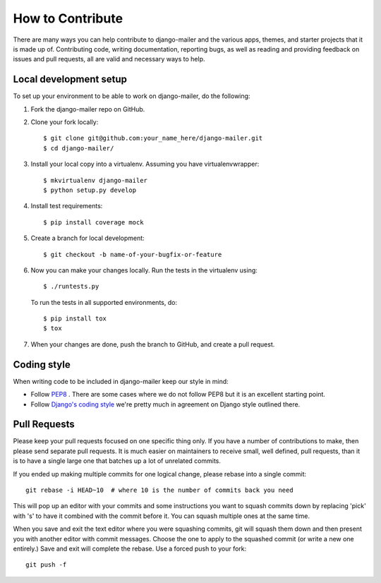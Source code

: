 How to Contribute
=================

There are many ways you can help contribute to django-mailer and the
various apps, themes, and starter projects that it is made up of. Contributing
code, writing documentation, reporting bugs, as well as reading and providing
feedback on issues and pull requests, all are valid and necessary ways to
help.

Local development setup
-----------------------

To set up your environment to be able to work on django-mailer, do the following:

1. Fork the django-mailer repo on GitHub.

2. Clone your fork locally::

     $ git clone git@github.com:your_name_here/django-mailer.git
     $ cd django-mailer/

3. Install your local copy into a virtualenv. Assuming you have virtualenvwrapper::

    $ mkvirtualenv django-mailer
    $ python setup.py develop

4. Install test requirements::

    $ pip install coverage mock

5. Create a branch for local development::

    $ git checkout -b name-of-your-bugfix-or-feature

6. Now you can make your changes locally. Run the tests in the virtualenv using::

    $ ./runtests.py

   To run the tests in all supported environments, do::

    $ pip install tox
    $ tox

7. When your changes are done, push the branch to GitHub, and create a pull
   request.

Coding style
------------

When writing code to be included in django-mailer keep our style in mind:

* Follow `PEP8 <http://www.python.org/dev/peps/pep-0008/>`_ . There are some
  cases where we do not follow PEP8 but it is an excellent starting point.
* Follow `Django's coding style <http://docs.djangoproject.com/en/dev/internals/contributing/#coding-style>`_ 
  we're pretty much in agreement on Django style outlined there.


Pull Requests
-------------

Please keep your pull requests focused on one specific thing only. If you
have a number of contributions to make, then please send separate pull
requests. It is much easier on maintainers to receive small, well defined,
pull requests, than it is to have a single large one that batches up a
lot of unrelated commits.

If you ended up making multiple commits for one logical change, please
rebase into a single commit::

    git rebase -i HEAD~10  # where 10 is the number of commits back you need

This will pop up an editor with your commits and some instructions you want
to squash commits down by replacing 'pick' with 's' to have it combined with
the commit before it. You can squash multiple ones at the same time.

When you save and exit the text editor where you were squashing commits, git
will squash them down and then present you with another editor with commit
messages. Choose the one to apply to the squashed commit (or write a new
one entirely.) Save and exit will complete the rebase. Use a forced push to
your fork::

    git push -f
